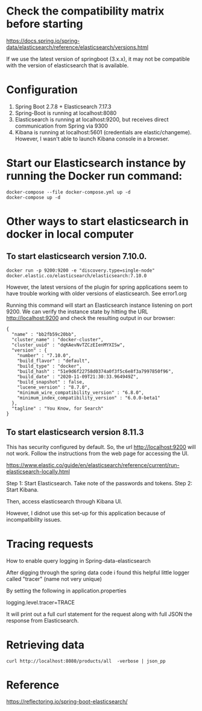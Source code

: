 * Check the compatibility matrix before starting

https://docs.spring.io/spring-data/elasticsearch/reference/elasticsearch/versions.html

If we use the latest version of springboot (3.x.x), it may not be compatible with the version of elasticsearch that is available.

* Configuration

1. Spring Boot 2.7.8 + Elasticsearch 7.17.3
1. Spring-Boot is running at localhost:8080
1. Elasticsearch is running at localhost:9200, but receives direct communication from Spring via 9300
1. Kibana is running at localhost:5601 (credentials are elastic/changeme). However, I wasn't able to launch Kibana console in a browser.

* Start our Elasticsearch instance by running the Docker run command:

#+begin_src
docker-compose --file docker-compose.yml up -d
docker-compose up -d
#+end_src

* Other ways to start elasticsearch in docker in local computer

** To start elasticsearch version 7.10.0.
#+begin_src
docker run -p 9200:9200 -e "discovery.type=single-node" docker.elastic.co/elasticsearch/elasticsearch:7.10.0
#+end_src
However, the latest versions of the plugin for spring applications seem to have trouble working with older versions of elasticsearch. See error1.org

Running this command will start an Elasticsearch instance listening on port 9200. We can verify the instance state by hitting the URL http://localhost:9200 and check the resulting output in our browser:

#+begin_src
{
  "name" : "bb2fb59c20bb",
  "cluster_name" : "docker-cluster",
  "cluster_uuid" : "dqKAevNvTZCzEIenMYXISw",
  "version" : {
    "number" : "7.10.0",
    "build_flavor" : "default",
    "build_type" : "docker",
    "build_hash" : "51e9d6f22758d0374a0f3f5c6e8f3a7997850f96",
    "build_date" : "2020-11-09T21:30:33.964949Z",
    "build_snapshot" : false,
    "lucene_version" : "8.7.0",
    "minimum_wire_compatibility_version" : "6.8.0",
    "minimum_index_compatibility_version" : "6.0.0-beta1"
  },
  "tagline" : "You Know, for Search"
}
#+end_src

** To start elasticsearch version 8.11.3

This has security configured by default. So, the url http://localhost:9200 will not work. Follow the instructions from the web page for accessing the UI.

https://www.elastic.co/guide/en/elasticsearch/reference/current/run-elasticsearch-locally.html

Step 1: Start Elasticsearch. Take note of the passwords and tokens.
Step 2: Start Kibana.

Then, access elasticsearch through Kibana UI.

However, I didnot use this set-up for this application because of incompatibility issues.

* Tracing requests

How to enable query logging in Spring-data-elasticsearch

After digging through the spring data code i found this helpful little logger called "tracer" (name not very unique)

By setting the following in application.properties

logging.level.tracer=TRACE

It will print out a full curl statement for the request along with full JSON the response from Elasticsearch.

* Retrieving data

#+begin_src
curl http://localhost:8080/products/all  -verbose | json_pp
#+end_src

* Reference

https://reflectoring.io/spring-boot-elasticsearch/
